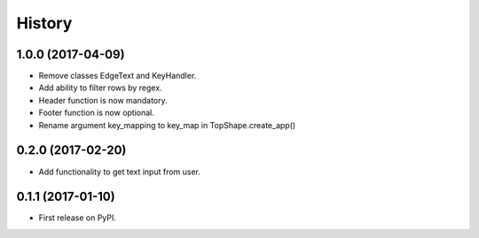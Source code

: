 =======
History
=======

1.0.0 (2017-04-09)
------------------

* Remove classes EdgeText and KeyHandler.
* Add ability to filter rows by regex.
* Header function is now mandatory.
* Footer function is now optional.
* Rename argument key_mapping to key_map in TopShape.create_app()

0.2.0 (2017-02-20)
------------------

* Add functionality to get text input from user.

0.1.1 (2017-01-10)
------------------

* First release on PyPI.
